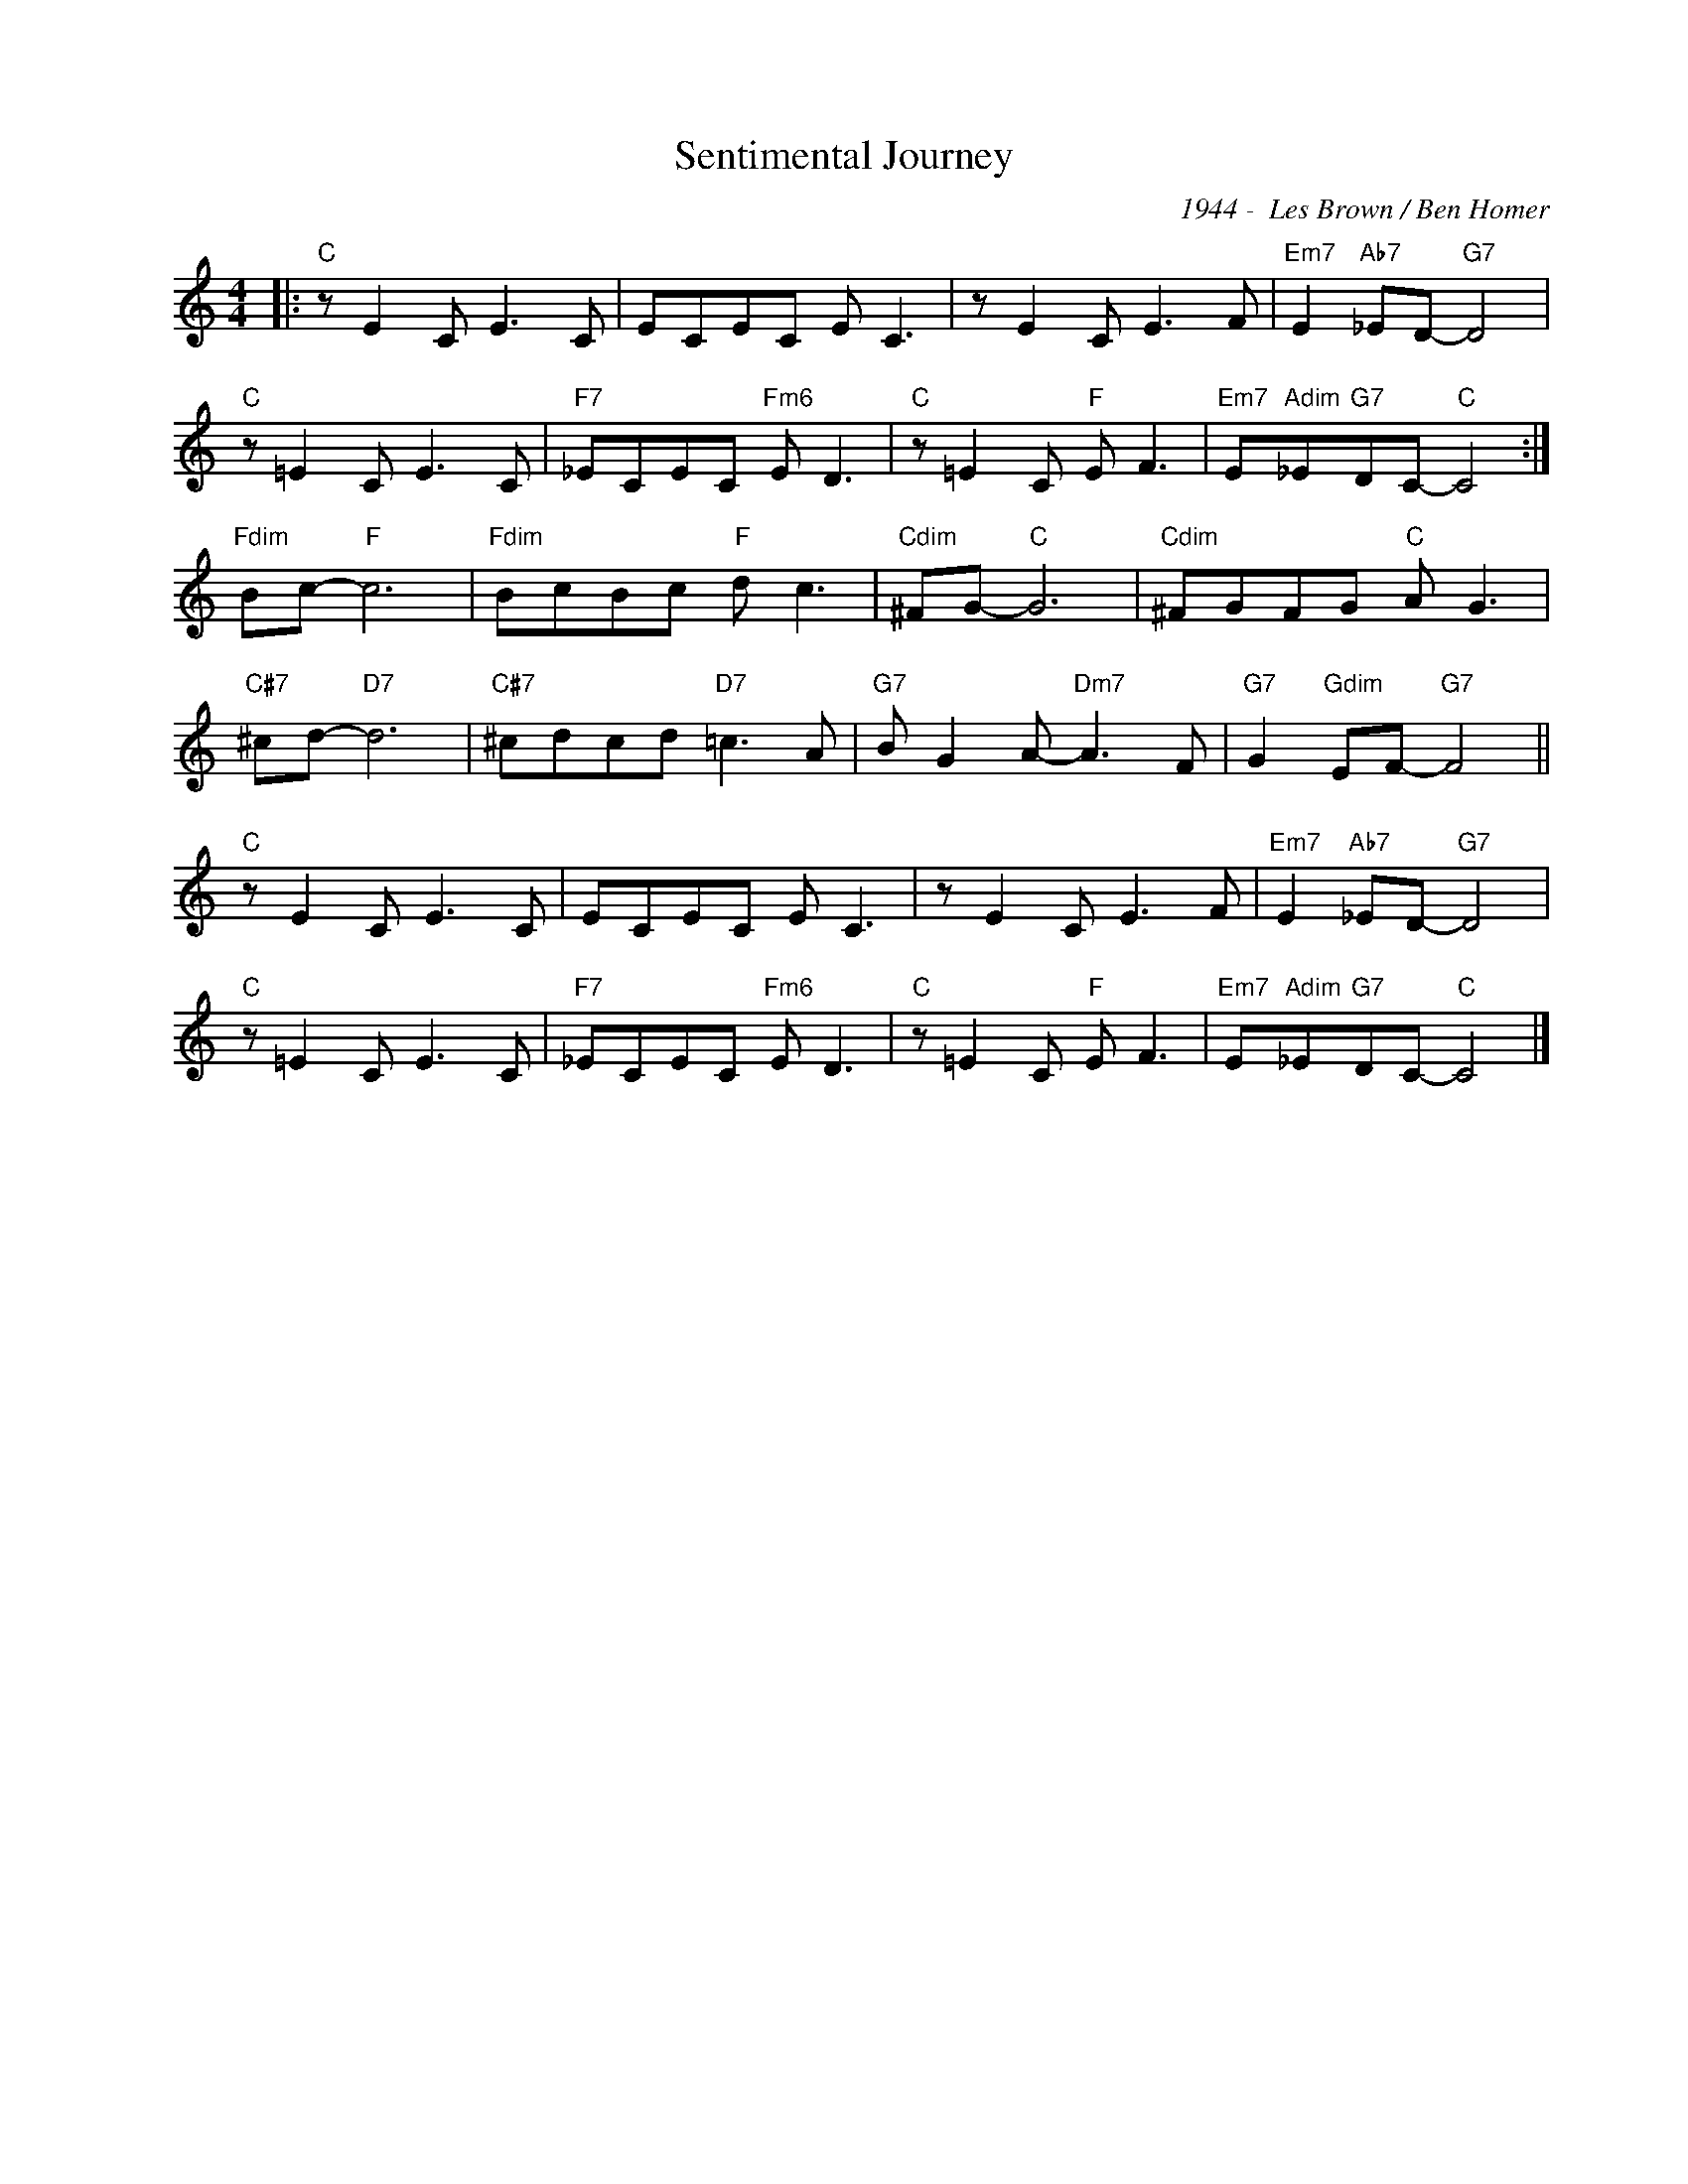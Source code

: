 X:1
T:Sentimental Journey
C:1944 -  Les Brown / Ben Homer
Z:Copyright Â© www.realbook.site
L:1/8
M:4/4
I:linebreak $
K:C
V:1 treble nm=" " snm=" "
V:1
|:"C" z E2 C E3 C | ECEC E C3 | z E2 C E3 F |"Em7" E2"Ab7" _ED-"G7" D4 |$"C" z =E2 C E3 C | %5
"F7" _ECEC"Fm6" E D3 |"C" z =E2 C"F" E F3 |"Em7" E"Adim"_E"G7"DC-"C" C4 :|$"Fdim" Bc-"F" c6 | %9
"Fdim" BcBc"F" d c3 |"Cdim" ^FG-"C" G6 |"Cdim" ^FGFG"C" A G3 |$"C#7" ^cd-"D7" d6 | %13
"C#7" ^cdcd"D7" =c3 A |"G7" B G2 A-"Dm7" A3 F |"G7" G2"Gdim" EF-"G7" F4 ||$"C" z E2 C E3 C | %17
 ECEC E C3 | z E2 C E3 F |"Em7" E2"Ab7" _ED-"G7" D4 |$"C" z =E2 C E3 C |"F7" _ECEC"Fm6" E D3 | %22
"C" z =E2 C"F" E F3 |"Em7" E"Adim"_E"G7"DC-"C" C4 |] %24

